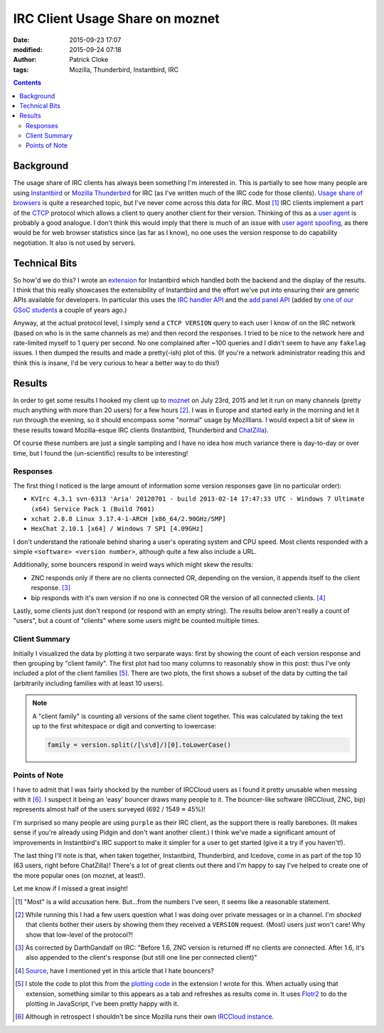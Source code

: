 IRC Client Usage Share on moznet
################################
:date: 2015-09-23 17:07
:modified: 2015-09-24 07:18
:author: Patrick Cloke
:tags: Mozilla, Thunderbird, Instantbird, IRC

.. contents::

Background
==========

The usage share of IRC clients has always been something I'm interested in. This
is partially to see how many people are using `Instantbird`_ or `Mozilla
Thunderbird`_ for IRC (as I've written much of the IRC code for those clients).
`Usage share of browsers`_ is quite a researched topic, but I've never come
across this data for IRC. Most [#]_ IRC clients implement a part of the `CTCP`_
protocol which allows a client to query another client for their version.
Thinking of this as a `user agent`_ is probably a good analogue. I don't think
this would imply that there is much of an issue with `user agent spoofing`_, as
there would be for web browser statistics since (as far as I know), no one uses
the version response to do capability negotiation. It also is not used by
servers.

Technical Bits
==============

So how'd we do this? I wrote an `extension`_ for Instantbird which handled both
the backend and the display of the results. I think that this really showcases
the extensibility of Instantbird and the effort we've put into ensuring their
are generic APIs available for developers. In particular this uses the `IRC
handler API`_ and the `add panel API`_ (added by `one of our GSoC students`_ a
couple of years ago.)

Anyway, at the actual protocol level, I simply send a ``CTCP VERSION`` query to
each user I know of on the IRC network (based on who is in the same channels as
me) and then record the responses. I tried to be nice to the network here and
rate-limited myself to 1 query per second. No one complained after ~100 queries
and I didn't seem to have any ``fakelag`` issues. I then dumped the results and
made a pretty(-ish) plot of this. (If you're a network administrator reading
this and think this is insane, I'd be very curious to hear a better way to do
this!)

Results
=======

In order to get some results I hooked my client up to `moznet`_ on July 23rd,
2015 and let it run on many channels (pretty much anything with more than 20
users) for a few hours [#]_. I was in Europe and started early in the morning
and let it run through the evening, so it should encompass some "normal" usage
by Mozillians. I would expect a bit of skew in these results toward
Mozilla-esque IRC clients (Instantbird, Thunderbird and `ChatZilla`_).

Of course these numbers are just a single sampling and I have no idea how much
variance there is day-to-day or over time, but I found the (un-scientific)
results to be interesting!

Responses
'''''''''

The first thing I noticed is the large amount of information some version
responses gave (in no particular order):

* ``KVIrc 4.3.1 svn-6313 'Aria' 20120701 - build 2013-02-14 17:47:33 UTC - Windows 7 Ultimate (x64) Service Pack 1 (Build 7601)``
* ``xchat 2.8.8 Linux 3.17.4-1-ARCH [x86_64/2.90GHz/SMP]``
* ``HexChat 2.10.1 [x64] / Windows 7 SP1 [4.09GHz]``

I don't understand the rationale behind sharing a user's operating system and
CPU speed. Most clients responded with a simple ``<software> <version number>``,
although quite a few also include a URL.

Additionally, some bouncers respond in weird ways which might skew the results:

*   ZNC responds only if there are no clients connected OR, depending on the
    version, it appends itself to the client response. [#]_
*   bip responds with it's own version if no one is connected OR the version of
    all connected clients. [#]_

Lastly, some clients just don't respond (or respond with an empty string). The
results below aren't really a count of "users", but a count of "clients" where
some users might be counted multiple times.

Client Summary
''''''''''''''

Initially I visualized the data by plotting it two serparate ways: first by
showing the count of each version response and then grouping by "client family".
The first plot had too many columns to reasonably show in this post: thus I've
only included a plot of the client families [#]_. There are two plots, the first
shows a subset of the data by cutting the tail (arbitrarily including families
with at least 10 users).

.. note::

    A "client family" is counting all versions of the same client together. This
    was calculated by taking the text up to the first whitespace or digit and
    converting to lowercase:

    .. code-block:: javascript

        family = version.split(/[\s\d]/)[0].toLowerCase()

.. raw:: html

    <style type="text/css">
        #family-all-count, #family-count {
          width: 100%;
          height: 300px;
        }
    </style>

    <script type="text/javascript" src="/js/flotr2.min.js"></script>
    <script type="text/javascript">
        function createPlot(aId, aTitle, aData) {
          // Put the data in order from biggest to smallest.
          var data = []
          for (var d of aData.entries())
            data.push(d);
          data.sort(function(a, b) { return a[1] < b[1]; });

          // Re-arrange the data to be plotted into two arrays: one is a set of points
          // of x-index to value, the other is x-index to label.
          var labels = [];
          for (var i = 0; i < data.length; i++) {
            // Sometimes the labels are stupid long.
            labels[i] = [i, (data[i][0] || "undefined").slice(0, 25)];
            data[i] = [i, data[i][1]];
          }

          var options = {
            title: aTitle,
            HtmlText: false,
            bars: {
              show: true,
              shadowSize: 0,
              barWidth: 0.5
            },
            mouse: {
              track: true,
              relative: true
            },
            xaxis: {
              ticks: labels,
              labelsAngle: 90
            },
            yaxis: {
              min: 0,
              autoscaleMargin: 1,
              title: "Count",
              titleAngle: 90
            }
          };

          var plot = document.getElementById(aId);
          Flotr.draw(plot, [data], options);
        }

        document.addEventListener("DOMContentLoaded", function() {
            var raw_data = [["instantbird", 21], ["thunderbird", 39], ["xchat", 77], ["colloquy", 33], ["limechat", 61], ["irssi", 204], ["irccloud", 520], ["znc", 161], ["icedove", 3], ["chatzilla", 59], ["bip-", 11], ["hexchat", 61], ["mozbot", 3], ["miranda", 6], ["mirc", 31], ["textual", 44], ["weechat", 76], ["kvirc", 6], ["purple", 70], ["x-chat", 8], ["xchat-wdk", 1], ["dircproxy", 1], ["konversation", 12], ["quassel", 69], ["linkinus", 3], ["\x02erc\x02", 6], ["leroooooy", 1], ["elitebnc", 1], ["fu,", 1], ["anope-", 1], [">", 2], ["telepathy-idle", 3], ["rcirc", 3], ["mrgiggles:", 1], ["ircii", 1], ["http://www.mibbit.com", 4], ["shout", 7], ["yaaic", 2], ["karen", 1], ["", 3], ["sceners", 1], ["uberscript", 1], ["tiarra:", 3], ["snak", 1], ["wuunyan", 1], ["adiirc", 1], ["n/a", 1], ["pircbotx", 3], ["none", 1], ["yes", 1], ["nettalk", 1], ["riece/", 1], ["unknown", 1], ["version", 1], ["circ", 3], ["request", 1], ["forrest,", 1], ["trillian", 1], ["\x03", 2], ["smuxi-frontend-gnome", 1], ["some", 1], ["\x02\x03", 1], ["oh", 1], ["\u201Cnever", 1], ["this", 1], ["nochat", 1], ["wee", 1], ["foadirc", 1], ["smuxi-server", 1], ["aperture", 1], ["internet", 1], ["supybot", 1], ["ejabberd", 2], ["dxirc", 1], ["ircle", 1], ["infobot", 1], ["exovenom", 1], ["nsa-irc", 1]];
            var families = new Map();
            for (var data of raw_data)
                families.set(data[0], data[1]);

            // Count the totals, used in reporting not actually displayed.
            var total = 0;
            for (var family of families.entries())
                total += family[1];

            // Update the plots.
            createPlot("family-all-count",
                       "All Families (Total: " + total + ")", families);

            // Remove all families that have less than 10 hits.
            for (var family of families.entries()) {
                if (family[1] < 10) {
                    families.delete(family[0])
                    total -= family[1];
                }
            }

            createPlot("family-count",
                       "Families with at Least 10 Users (Total: " + total + ")",
                       families);
        });
    </script>

    <div id="family-count"></div>
    <div id="family-all-count"></div>

Points of Note
''''''''''''''

I have to admit that I was fairly shocked by the number of IRCCloud users as I
found it pretty unusable when messing with it [#]_. I suspect it being an 'easy'
bouncer draws many people to it. The bouncer-like software (IRCCloud, ZNC, bip)
represents almost half of the users surveyed (692 / 1549 ≈ 45%)!

I'm surprised so many people are using ``purple`` as their IRC client, as the
support there is really barebones. (It makes sense if you're already using
Pidgin and don't want another client.) I think we've made a significant amount
of improvements in Instantbird's IRC support to make it simpler for a user to
get started (give it a try if you haven't!).

The last thing I'll note is that, when taken together, Instantbird, Thunderbird,
and Icedove, come in as part of the top 10 (63 users, right before ChatZilla)!
There's a lot of great clients out there and I'm happy to say I've helped to
create one of the more popular ones (on moznet, at least!).

Let me know if I missed a great insight!

.. [#]  "Most" is a wild accusation here. But...from the numbers I've seen, it
        seems like a reasonable statement.
.. [#]  While running this I had a few users question what I was doing over
        private messages or in a channel. I'm *shocked* that clients bother
        their users by showing them they received a ``VERSION`` request. (Most)
        users just won't care! Why show that low-level of the protocol?!
.. [#]  As corrected by DarthGandalf on IRC: "Before 1.6, ZNC version is
        returned iff no clients are connected. After 1.6, it's also appended to
        the client's response (but still one line per connected client)"
.. [#]  `Source <https://twitter.com/dioxmat/status/646815252898803712>`_, have
        I mentioned yet in this article that I hate bouncers?
.. [#]  I stole the code to plot this from the `plotting code`_ in the extension
        I wrote for this. When actually using that extension, something similar
        to this appears as a tab and refreshes as results come in. It uses
        `Flotr2`_ to do the plotting in JavaScript, I've been pretty happy with
        it.
.. [#]  Although in retrospect I shouldn't be since Mozilla runs their own
        `IRCCloud instance`_.

.. _Mozilla Thunderbird: https://www.mozilla.org/en-US/thunderbird/
.. _Instantbird: http://instantbird.com/
.. _Usage share of browsers: http://en.wikipedia.org/wiki/Usage_share_of_web_browsers
.. _CTCP: http://www.irchelp.org/irchelp/rfc/ctcpspec.html
.. _user agent: http://en.wikipedia.org/wiki/User_agent
.. _user agent spoofing: http://en.wikipedia.org/wiki/Usage_share_of_web_browsers#User_agent_spoofing
.. _extension: https://bitbucket.org/clokep/irc-extras/src/tip/stats/
.. _IRC handler API: http://dxr.mozilla.org/comm-central/source/chat/protocols/irc/ircHandlers.jsm
.. _add panel API: http://hg.mozilla.org/comm-central/file/dbab5a531594/im/content/tabbrowser.xml#l432
.. _one of our GSoC students: http://blog.nhnt11.com/
.. _moznet: https://wiki.mozilla.org/IRC
.. _ChatZilla: http://chatzilla.hacksrus.com/

.. _plotting code: https://bitbucket.org/clokep/irc-extras/src/41a9572caf957ab8ae3969a145834bcd5be74abe/stats/content/ircStats.js?at=default#cl-55
.. _Flotr2: http://humblesoftware.com/flotr2/
.. _IRCCloud instance: https://irccloud.mozilla.com/
